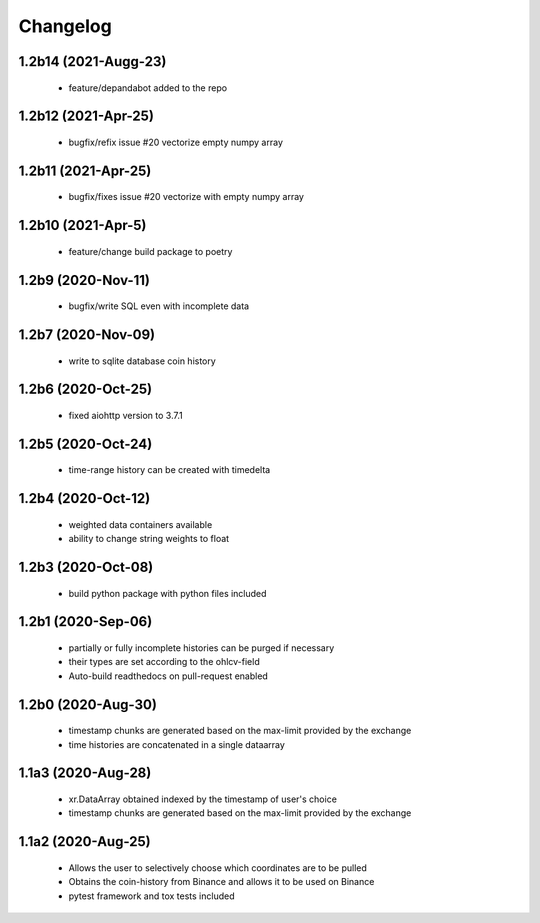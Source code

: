 Changelog
=========
1.2b14 (2021-Augg-23)
--------------------
 * feature/depandabot added to the repo

1.2b12 (2021-Apr-25)
--------------------
 * bugfix/refix issue #20 vectorize empty numpy array

1.2b11 (2021-Apr-25)
-------------------
 * bugfix/fixes issue #20 vectorize with empty numpy array

1.2b10 (2021-Apr-5)
-------------------
 * feature/change build package to poetry

1.2b9 (2020-Nov-11)
-------------------
 * bugfix/write SQL even with incomplete data

1.2b7 (2020-Nov-09)
------------------
 * write to sqlite database coin history


1.2b6 (2020-Oct-25)
------------------
 * fixed aiohttp version to 3.7.1

1.2b5 (2020-Oct-24)
------------------
 * time-range history can be created with timedelta

1.2b4 (2020-Oct-12)
------------------
 * weighted data containers available
 * ability to change string weights to float


1.2b3 (2020-Oct-08)
------------------
 * build python package with python files included

1.2b1 (2020-Sep-06)
------------------
 * partially or fully incomplete histories can be purged if necessary
 * their types are set according to the ohlcv-field
 * Auto-build readthedocs on pull-request enabled

1.2b0 (2020-Aug-30)
------------------
 * timestamp chunks are generated based on the max-limit provided by the exchange
 * time histories are concatenated in a single dataarray

1.1a3 (2020-Aug-28)
------------------
 * xr.DataArray obtained indexed by the timestamp of user's choice
 * timestamp chunks are generated based on the max-limit provided by the exchange

1.1a2 (2020-Aug-25)
------------------

 * Allows the user to selectively choose which coordinates are to be pulled
 * Obtains the coin-history from Binance and allows it to be used on Binance
 * pytest framework and tox tests included
